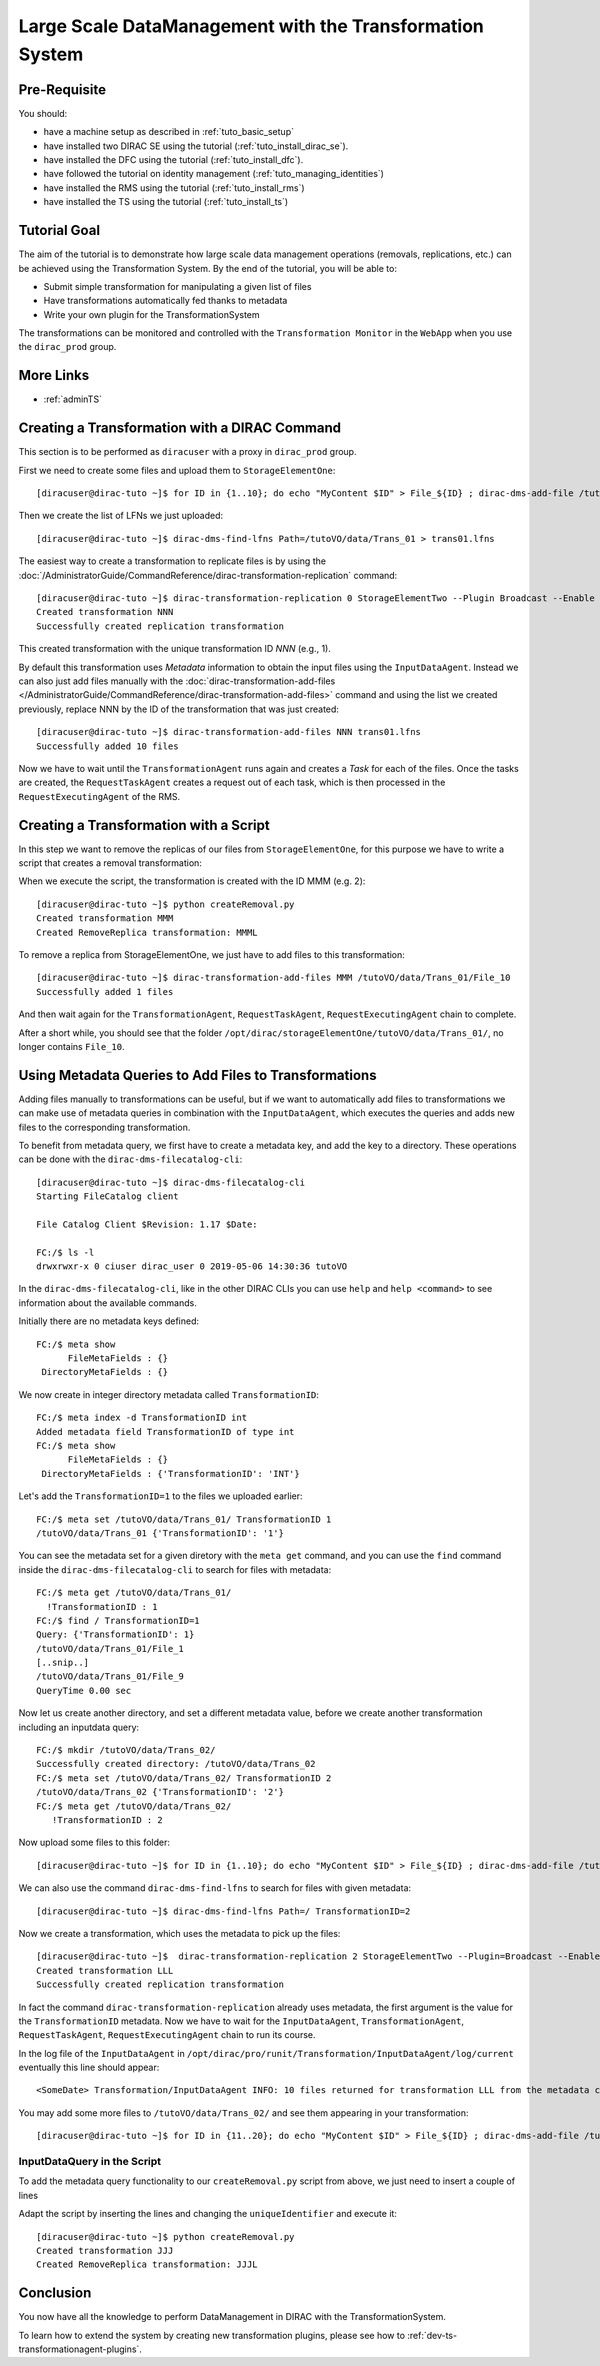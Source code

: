 =========================================================
Large Scale DataManagement with the Transformation System
=========================================================

Pre-Requisite
=============

You should:

* have a machine setup as described in :ref:`tuto_basic_setup`
* have installed two DIRAC SE using the tutorial (:ref:`tuto_install_dirac_se`).
* have installed the DFC using the tutorial (:ref:`tuto_install_dfc`).
* have followed the tutorial on identity management (:ref:`tuto_managing_identities`)
* have installed the RMS using the tutorial (:ref:`tuto_install_rms`)
* have installed the TS using the tutorial (:ref:`tuto_install_ts`)


Tutorial Goal
=============

The aim of the tutorial is to demonstrate how large scale data management operations (removals, replications, etc.) can
be achieved using the Transformation System.  By the end of the tutorial, you will be able to:

* Submit simple transformation for manipulating a given list of files
* Have transformations automatically fed thanks to metadata
* Write your own plugin for the TransformationSystem

The transformations can be monitored and controlled with the ``Transformation Monitor`` in the ``WebApp`` when you use
the ``dirac_prod`` group.


More Links
==========

* :ref:`adminTS`


Creating a Transformation with a DIRAC Command
==============================================

.. highlight:: console

This section is to be performed as ``diracuser`` with a proxy in ``dirac_prod`` group.

First we need to create some files and upload them to ``StorageElementOne``::

  [diracuser@dirac-tuto ~]$ for ID in {1..10}; do echo "MyContent $ID" > File_${ID} ; dirac-dms-add-file /tutoVO/data/Trans_01/File_${ID} File_${ID} StorageElementOne ; done

Then we create the list of LFNs we just uploaded::

  [diracuser@dirac-tuto ~]$ dirac-dms-find-lfns Path=/tutoVO/data/Trans_01 > trans01.lfns

The easiest way to create a transformation to replicate files is by using the
:doc:`/AdministratorGuide/CommandReference/dirac-transformation-replication` command::

  [diracuser@dirac-tuto ~]$ dirac-transformation-replication 0 StorageElementTwo --Plugin Broadcast --Enable
  Created transformation NNN
  Successfully created replication transformation

This created transformation with the unique transformation ID *NNN* (e.g., 1).

By default this transformation uses *Metadata* information to obtain the input files using the
``InputDataAgent``. Instead we can also just add files manually with the :doc:`dirac-transformation-add-files
</AdministratorGuide/CommandReference/dirac-transformation-add-files>` command and using the list we created previously,
replace NNN by the ID of the transformation that was just created::

  [diracuser@dirac-tuto ~]$ dirac-transformation-add-files NNN trans01.lfns
  Successfully added 10 files


Now we have to wait until the ``TransformationAgent`` runs again and creates a *Task* for each of the files. Once the
tasks are created, the ``RequestTaskAgent`` creates a request out of each task, which is then processed in the
``RequestExecutingAgent`` of the RMS.


Creating a Transformation with a Script
=======================================


In this step we want to remove the replicas of our files from ``StorageElementOne``, for this purpose we have to write a
script that creates a removal transformation:

.. code-block:: python
   :caption: createRemoval.py
   :linenos:

    #!/bin/env python

    # set up the DIRAC configuration, parse command line arguments
    from DIRAC import gLogger, S_OK, S_ERROR
    from DIRAC.Core.Utilities.DIRACScript import DIRACScript as Script
    Script.parseCommandLine()

    from DIRAC.TransformationSystem.Client.Transformation import Transformation

    # create a Transformation instance
    myTrans = Transformation()

    # transformation names need to be unique
    uniqueIdentifier = "Trans1"
    transformationName = "RemoveReplicas_%s" % uniqueIdentifier
    myTrans.setTransformationName(transformationName)

    # describe what the transformation will do
    description = "Remove replicas from StorageElementOne"
    myTrans.setDescription(description)
    myTrans.setLongDescription(description)

    # 'Replication' type means we do data management
    myTrans.setType('Removal')

    # group transformations that belong together, these can be selected in the WebApp
    transGroup = "myRemovals"
    myTrans.setTransformationGroup(transGroup)

    # groupSize defines the number of files each request will treat
    groupSize = 1
    myTrans.setGroupSize(groupSize)

    # the transformation plugin defines which input files are treated, and how they are grouped, for example
    plugin = 'Broadcast'
    myTrans.setPlugin(plugin)

    # the 'body' of the transformation, defines a list of Request Operations
    # that are executed in order for each file added to the transformation
    targetSE = 'StorageElementOne'
    transBody = [("RemoveReplica", {"TargetSE": targetSE})]

    myTrans.setBody(transBody)

    res = myTrans.setTargetSE(targetSE)
    if not res['OK']:
      gLogger.error("TargetSE not valid: %s" % res['Message'])
      exit(1)

    res = myTrans.addTransformation()
    if not res['OK']:
      gLogger.error("Failed to add the transformation: %s" % res['Message'])
      exit(1)

    # now activate the transformation
    myTrans.setStatus('Active')
    myTrans.setAgentType('Automatic')
    transID = myTrans.getTransformationID()['Value']
    gLogger.notice('Created RemoveReplica transformation: %r' % transID)
    exit(0)

When we execute the script, the transformation is created with the ID MMM (e.g. 2)::

    [diracuser@dirac-tuto ~]$ python createRemoval.py
    Created transformation MMM
    Created RemoveReplica transformation: MMML

To remove a replica from StorageElementOne, we just have to add files to this transformation::

    [diracuser@dirac-tuto ~]$ dirac-transformation-add-files MMM /tutoVO/data/Trans_01/File_10
    Successfully added 1 files

And then wait again for the ``TransformationAgent``, ``RequestTaskAgent``, ``RequestExecutingAgent`` chain to complete.

After a short while, you should see that the folder ``/opt/dirac/storageElementOne/tutoVO/data/Trans_01/``, no longer
contains ``File_10``.


Using Metadata Queries to Add Files to Transformations
======================================================

Adding files manually to transformations can be useful, but if we want to automatically add files to transformations we
can make use of metadata queries in combination with the ``InputDataAgent``, which executes the queries and adds new
files to the corresponding transformation.

To benefit from metadata query, we first have to create a metadata key, and add the key to a directory. These
operations can be done with the ``dirac-dms-filecatalog-cli``::

  [diracuser@dirac-tuto ~]$ dirac-dms-filecatalog-cli
  Starting FileCatalog client

  File Catalog Client $Revision: 1.17 $Date:

  FC:/$ ls -l
  drwxrwxr-x 0 ciuser dirac_user 0 2019-05-06 14:30:36 tutoVO

In the ``dirac-dms-filecatalog-cli``, like in the other DIRAC CLIs you can use ``help`` and ``help <command>`` to see
information about the available commands.

Initially there are no metadata keys defined::

  FC:/$ meta show
        FileMetaFields : {}
   DirectoryMetaFields : {}

We now create in integer directory metadata called ``TransformationID``::

  FC:/$ meta index -d TransformationID int
  Added metadata field TransformationID of type int
  FC:/$ meta show
        FileMetaFields : {}
   DirectoryMetaFields : {'TransformationID': 'INT'}

Let's add the ``TransformationID=1`` to the files we uploaded earlier::

  FC:/$ meta set /tutoVO/data/Trans_01/ TransformationID 1
  /tutoVO/data/Trans_01 {'TransformationID': '1'}

You can see the metadata set for a given diretory with the ``meta get`` command, and you can use the ``find`` command
inside the ``dirac-dms-filecatalog-cli`` to search for files with metadata::

  FC:/$ meta get /tutoVO/data/Trans_01/
    !TransformationID : 1
  FC:/$ find / TransformationID=1
  Query: {'TransformationID': 1}
  /tutoVO/data/Trans_01/File_1
  [..snip..]
  /tutoVO/data/Trans_01/File_9
  QueryTime 0.00 sec

Now let us create another directory, and set a different metadata value, before we create another transformation
including an inputdata query::

  FC:/$ mkdir /tutoVO/data/Trans_02/
  Successfully created directory: /tutoVO/data/Trans_02
  FC:/$ meta set /tutoVO/data/Trans_02/ TransformationID 2
  /tutoVO/data/Trans_02 {'TransformationID': '2'}
  FC:/$ meta get /tutoVO/data/Trans_02/
     !TransformationID : 2

Now upload some files to this folder::

  [diracuser@dirac-tuto ~]$ for ID in {1..10}; do echo "MyContent $ID" > File_${ID} ; dirac-dms-add-file /tutoVO/data/Trans_02/File_${ID} File_${ID} StorageElementOne ; done

We can also use the command ``dirac-dms-find-lfns`` to search for files with given metadata::

  [diracuser@dirac-tuto ~]$ dirac-dms-find-lfns Path=/ TransformationID=2


Now we create a transformation, which uses the metadata to pick up the files::

 [diracuser@dirac-tuto ~]$  dirac-transformation-replication 2 StorageElementTwo --Plugin=Broadcast --Enable
 Created transformation LLL
 Successfully created replication transformation

In fact the command ``dirac-transformation-replication`` already uses metadata, the first argument is the value for the
``TransformationID`` metadata. Now we have to wait for the ``InputDataAgent``, ``TransformationAgent``,
``RequestTaskAgent``, ``RequestExecutingAgent`` chain to run its course.

In the log file of the ``InputDataAgent`` in ``/opt/dirac/pro/runit/Transformation/InputDataAgent/log/current``
eventually this line should appear::

  <SomeDate> Transformation/InputDataAgent INFO: 10 files returned for transformation LLL from the metadata catalog


You may add some more files to ``/tutoVO/data/Trans_02/`` and see them appearing in your transformation::

  [diracuser@dirac-tuto ~]$ for ID in {11..20}; do echo "MyContent $ID" > File_${ID} ; dirac-dms-add-file /tutoVO/data/Trans_02/File_${ID} File_${ID} StorageElementOne ; done


InputDataQuery in the Script
----------------------------

To add the metadata query functionality to our ``createRemoval.py`` script from above, we just need to insert a couple
of lines

.. code-block:: python
   :lineno-start: 44

   metaQuery = {'TransformationID': 2}
   myTrans.setInputMetaQuery(metaQuery)

   ...

Adapt the script by inserting the lines and changing the ``uniqueIdentifier`` and execute it::

  [diracuser@dirac-tuto ~]$ python createRemoval.py
  Created transformation JJJ
  Created RemoveReplica transformation: JJJL

Conclusion
==========

You now have all the knowledge to perform DataManagement in DIRAC with the TransformationSystem.

To learn how to extend the system by creating new transformation plugins, please see how to
:ref:`dev-ts-transformationagent-plugins`.
